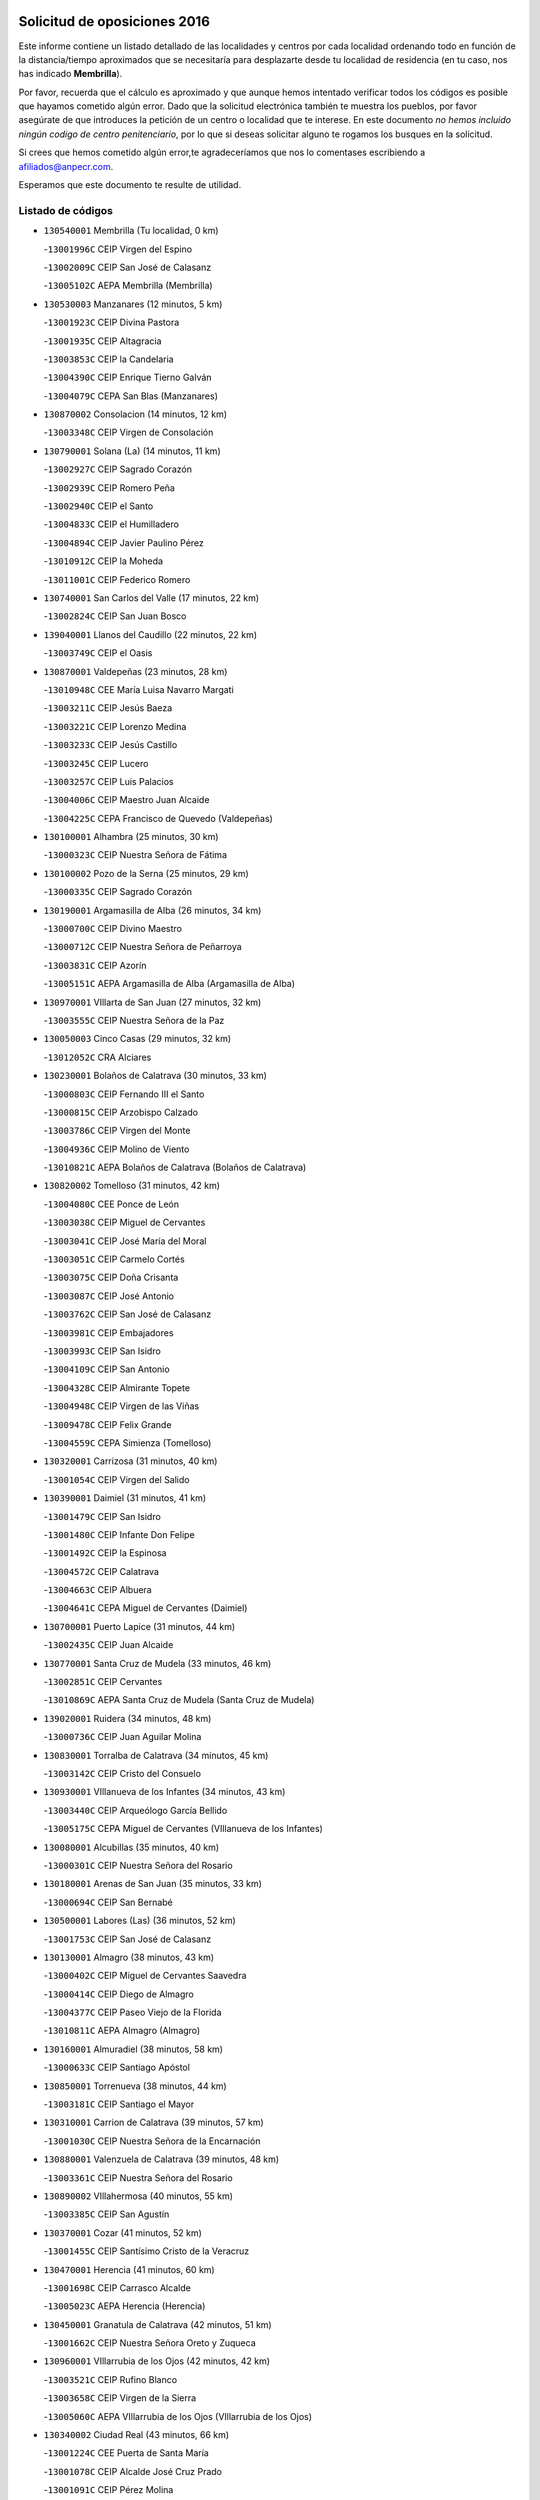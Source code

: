 

.. image:: logo.png
   :align: center

Solicitud de oposiciones 2016
======================================================

  
  
Este informe contiene un listado detallado de las localidades y centros por cada
localidad ordenando todo en función de la distancia/tiempo aproximados que se
necesitaría para desplazarte desde tu localidad de residencia (en tu caso,
nos has indicado **Membrilla**).

Por favor, recuerda que el cálculo es aproximado y que aunque hemos
intentado verificar todos los códigos es posible que hayamos cometido algún
error. Dado que la solicitud electrónica también te muestra los pueblos, por
favor asegúrate de que introduces la petición de un centro o localidad que
te interese. En este documento
*no hemos incluido ningún codigo de centro penitenciario*, por lo que si deseas
solicitar alguno te rogamos los busques en la solicitud.

Si crees que hemos cometido algún error,te agradeceríamos que nos lo comentases
escribiendo a afiliados@anpecr.com.

Esperamos que este documento te resulte de utilidad.



Listado de códigos
-------------------


- ``130540001`` Membrilla  (Tu localidad, 0 km)

  -``13001996C`` CEIP Virgen del Espino
    

  -``13002009C`` CEIP San José de Calasanz
    

  -``13005102C`` AEPA Membrilla (Membrilla)
    

- ``130530003`` Manzanares  (12 minutos, 5 km)

  -``13001923C`` CEIP Divina Pastora
    

  -``13001935C`` CEIP Altagracia
    

  -``13003853C`` CEIP la Candelaria
    

  -``13004390C`` CEIP Enrique Tierno Galván
    

  -``13004079C`` CEPA San Blas (Manzanares)
    

- ``130870002`` Consolacion  (14 minutos, 12 km)

  -``13003348C`` CEIP Virgen de Consolación
    

- ``130790001`` Solana (La)  (14 minutos, 11 km)

  -``13002927C`` CEIP Sagrado Corazón
    

  -``13002939C`` CEIP Romero Peña
    

  -``13002940C`` CEIP el Santo
    

  -``13004833C`` CEIP el Humilladero
    

  -``13004894C`` CEIP Javier Paulino Pérez
    

  -``13010912C`` CEIP la Moheda
    

  -``13011001C`` CEIP Federico Romero
    

- ``130740001`` San Carlos del Valle  (17 minutos, 22 km)

  -``13002824C`` CEIP San Juan Bosco
    

- ``139040001`` Llanos del Caudillo  (22 minutos, 22 km)

  -``13003749C`` CEIP el Oasis
    

- ``130870001`` Valdepeñas  (23 minutos, 28 km)

  -``13010948C`` CEE María Luisa Navarro Margati
    

  -``13003211C`` CEIP Jesús Baeza
    

  -``13003221C`` CEIP Lorenzo Medina
    

  -``13003233C`` CEIP Jesús Castillo
    

  -``13003245C`` CEIP Lucero
    

  -``13003257C`` CEIP Luis Palacios
    

  -``13004006C`` CEIP Maestro Juan Alcaide
    

  -``13004225C`` CEPA Francisco de Quevedo (Valdepeñas)
    

- ``130100001`` Alhambra  (25 minutos, 30 km)

  -``13000323C`` CEIP Nuestra Señora de Fátima
    

- ``130100002`` Pozo de la Serna  (25 minutos, 29 km)

  -``13000335C`` CEIP Sagrado Corazón
    

- ``130190001`` Argamasilla de Alba  (26 minutos, 34 km)

  -``13000700C`` CEIP Divino Maestro
    

  -``13000712C`` CEIP Nuestra Señora de Peñarroya
    

  -``13003831C`` CEIP Azorín
    

  -``13005151C`` AEPA Argamasilla de Alba (Argamasilla de Alba)
    

- ``130970001`` VIllarta de San Juan  (27 minutos, 32 km)

  -``13003555C`` CEIP Nuestra Señora de la Paz
    

- ``130050003`` Cinco Casas  (29 minutos, 32 km)

  -``13012052C`` CRA Alciares
    

- ``130230001`` Bolaños de Calatrava  (30 minutos, 33 km)

  -``13000803C`` CEIP Fernando III el Santo
    

  -``13000815C`` CEIP Arzobispo Calzado
    

  -``13003786C`` CEIP Virgen del Monte
    

  -``13004936C`` CEIP Molino de Viento
    

  -``13010821C`` AEPA Bolaños de Calatrava (Bolaños de Calatrava)
    

- ``130820002`` Tomelloso  (31 minutos, 42 km)

  -``13004080C`` CEE Ponce de León
    

  -``13003038C`` CEIP Miguel de Cervantes
    

  -``13003041C`` CEIP José María del Moral
    

  -``13003051C`` CEIP Carmelo Cortés
    

  -``13003075C`` CEIP Doña Crisanta
    

  -``13003087C`` CEIP José Antonio
    

  -``13003762C`` CEIP San José de Calasanz
    

  -``13003981C`` CEIP Embajadores
    

  -``13003993C`` CEIP San Isidro
    

  -``13004109C`` CEIP San Antonio
    

  -``13004328C`` CEIP Almirante Topete
    

  -``13004948C`` CEIP Virgen de las Viñas
    

  -``13009478C`` CEIP Felix Grande
    

  -``13004559C`` CEPA Simienza (Tomelloso)
    

- ``130320001`` Carrizosa  (31 minutos, 40 km)

  -``13001054C`` CEIP Virgen del Salido
    

- ``130390001`` Daimiel  (31 minutos, 41 km)

  -``13001479C`` CEIP San Isidro
    

  -``13001480C`` CEIP Infante Don Felipe
    

  -``13001492C`` CEIP la Espinosa
    

  -``13004572C`` CEIP Calatrava
    

  -``13004663C`` CEIP Albuera
    

  -``13004641C`` CEPA Miguel de Cervantes (Daimiel)
    

- ``130700001`` Puerto Lapice  (31 minutos, 44 km)

  -``13002435C`` CEIP Juan Alcaide
    

- ``130770001`` Santa Cruz de Mudela  (33 minutos, 46 km)

  -``13002851C`` CEIP Cervantes
    

  -``13010869C`` AEPA Santa Cruz de Mudela (Santa Cruz de Mudela)
    

- ``139020001`` Ruidera  (34 minutos, 48 km)

  -``13000736C`` CEIP Juan Aguilar Molina
    

- ``130830001`` Torralba de Calatrava  (34 minutos, 45 km)

  -``13003142C`` CEIP Cristo del Consuelo
    

- ``130930001`` VIllanueva de los Infantes  (34 minutos, 43 km)

  -``13003440C`` CEIP Arqueólogo García Bellido
    

  -``13005175C`` CEPA Miguel de Cervantes (VIllanueva de los Infantes)
    

- ``130080001`` Alcubillas  (35 minutos, 40 km)

  -``13000301C`` CEIP Nuestra Señora del Rosario
    

- ``130180001`` Arenas de San Juan  (35 minutos, 33 km)

  -``13000694C`` CEIP San Bernabé
    

- ``130500001`` Labores (Las)  (36 minutos, 52 km)

  -``13001753C`` CEIP San José de Calasanz
    

- ``130130001`` Almagro  (38 minutos, 43 km)

  -``13000402C`` CEIP Miguel de Cervantes Saavedra
    

  -``13000414C`` CEIP Diego de Almagro
    

  -``13004377C`` CEIP Paseo Viejo de la Florida
    

  -``13010811C`` AEPA Almagro (Almagro)
    

- ``130160001`` Almuradiel  (38 minutos, 58 km)

  -``13000633C`` CEIP Santiago Apóstol
    

- ``130850001`` Torrenueva  (38 minutos, 44 km)

  -``13003181C`` CEIP Santiago el Mayor
    

- ``130310001`` Carrion de Calatrava  (39 minutos, 57 km)

  -``13001030C`` CEIP Nuestra Señora de la Encarnación
    

- ``130880001`` Valenzuela de Calatrava  (39 minutos, 48 km)

  -``13003361C`` CEIP Nuestra Señora del Rosario
    

- ``130890002`` VIllahermosa  (40 minutos, 55 km)

  -``13003385C`` CEIP San Agustín
    

- ``130370001`` Cozar  (41 minutos, 52 km)

  -``13001455C`` CEIP Santísimo Cristo de la Veracruz
    

- ``130470001`` Herencia  (41 minutos, 60 km)

  -``13001698C`` CEIP Carrasco Alcalde
    

  -``13005023C`` AEPA Herencia (Herencia)
    

- ``130450001`` Granatula de Calatrava  (42 minutos, 51 km)

  -``13001662C`` CEIP Nuestra Señora Oreto y Zuqueca
    

- ``130960001`` VIllarrubia de los Ojos  (42 minutos, 42 km)

  -``13003521C`` CEIP Rufino Blanco
    

  -``13003658C`` CEIP Virgen de la Sierra
    

  -``13005060C`` AEPA VIllarrubia de los Ojos (VIllarrubia de los Ojos)
    

- ``130340002`` Ciudad Real  (43 minutos, 66 km)

  -``13001224C`` CEE Puerta de Santa María
    

  -``13001078C`` CEIP Alcalde José Cruz Prado
    

  -``13001091C`` CEIP Pérez Molina
    

  -``13001108C`` CEIP Ciudad Jardín
    

  -``13001111C`` CEIP Ángel Andrade
    

  -``13001121C`` CEIP Dulcinea del Toboso
    

  -``13001157C`` CEIP José María de la Fuente
    

  -``13001169C`` CEIP Jorge Manrique
    

  -``13001170C`` CEIP Pío XII
    

  -``13001391C`` CEIP Carlos Eraña
    

  -``13003889C`` CEIP Miguel de Cervantes
    

  -``13003890C`` CEIP Juan Alcaide
    

  -``13004389C`` CEIP Carlos Vázquez
    

  -``13004444C`` CEIP Ferroviario
    

  -``13004651C`` CEIP Cristóbal Colón
    

  -``13004754C`` CEIP Santo Tomás de Villanueva Nº 16
    

  -``13004857C`` CEIP María de Pacheco
    

  -``13004882C`` CEIP Alcalde José Maestro
    

  -``13009466C`` CEIP Don Quijote
    

  -``13004067C`` CEPA Antonio Gala (Ciudad Real)
    

  -``9999C`` En paro maestros
    

- ``130520003`` Malagon  (43 minutos, 63 km)

  -``13001790C`` CEIP Cañada Real
    

  -``13001819C`` CEIP Santa Teresa
    

  -``13005035C`` AEPA Malagon (Malagon)
    

- ``130570001`` Montiel  (43 minutos, 56 km)

  -``13002095C`` CEIP Gutiérrez de la Vega
    

- ``450870001`` Madridejos  (44 minutos, 67 km)

  -``45012062C`` CEE Mingoliva
    

  -``45001313C`` CEIP Garcilaso de la Vega
    

  -``45005185C`` CEIP Santa Ana
    

  -``45010478C`` AEPA Madridejos (Madridejos)
    

- ``130050002`` Alcazar de San Juan  (44 minutos, 52 km)

  -``13000104C`` CEIP el Santo
    

  -``13000116C`` CEIP Juan de Austria
    

  -``13000128C`` CEIP Jesús Ruiz de la Fuente
    

  -``13000131C`` CEIP Santa Clara
    

  -``13003828C`` CEIP Alces
    

  -``13004092C`` CEIP Pablo Ruiz Picasso
    

  -``13004870C`` CEIP Gloria Fuertes
    

  -``13010900C`` CEIP Jardín de Arena
    

  -``13004055C`` CEPA Enrique Tierno Galván (Alcazar de San Juan)
    

- ``130560001`` Miguelturra  (44 minutos, 62 km)

  -``13002061C`` CEIP el Pradillo
    

  -``13002071C`` CEIP Santísimo Cristo de la Misericordia
    

  -``13004973C`` CEIP Benito Pérez Galdós
    

  -``13009521C`` CEIP Clara Campoamor
    

  -``13005047C`` AEPA Miguelturra (Miguelturra)
    

- ``130640001`` Poblete  (44 minutos, 67 km)

  -``13002290C`` CEIP la Alameda
    

- ``130660001`` Pozuelo de Calatrava  (44 minutos, 56 km)

  -``13002368C`` CEIP José María de la Fuente
    

  -``13005059C`` AEPA Pozuelo de Calatrava (Pozuelo de Calatrava)
    

- ``130980008`` VIso del Marques  (44 minutos, 64 km)

  -``13003634C`` CEIP Nuestra Señora del Valle
    

- ``451870001`` VIllafranca de los Caballeros  (44 minutos, 61 km)

  -``45004296C`` CEIP Miguel de Cervantes
    

- ``450340001`` Camuñas  (45 minutos, 70 km)

  -``45000485C`` CEIP Cardenal Cisneros
    

- ``020570002`` Ossa de Montiel  (46 minutos, 63 km)

  -``02002462C`` CEIP Enriqueta Sánchez
    

  -``02008853C`` AEPA Ossa de Montiel (Ossa de Montiel)
    

- ``450530001`` Consuegra  (46 minutos, 70 km)

  -``45000710C`` CEIP Santísimo Cristo de la Vera Cruz
    

  -``45000722C`` CEIP Miguel de Cervantes
    

  -``45004880C`` CEPA Castillo de Consuegra (Consuegra)
    

- ``130840001`` Torre de Juan Abad  (47 minutos, 60 km)

  -``13003178C`` CEIP Francisco de Quevedo
    

- ``130580001`` Moral de Calatrava  (48 minutos, 66 km)

  -``13002113C`` CEIP Agustín Sanz
    

  -``13004869C`` CEIP Manuel Clemente
    

  -``13010985C`` AEPA Moral de Calatrava (Moral de Calatrava)
    

- ``130780001`` Socuellamos  (48 minutos, 75 km)

  -``13002873C`` CEIP Gerardo Martínez
    

  -``13002885C`` CEIP el Coso
    

  -``13004316C`` CEIP Carmen Arias
    

  -``13005163C`` AEPA Socuellamos (Socuellamos)
    

- ``130270001`` Calzada de Calatrava  (49 minutos, 70 km)

  -``13000888C`` CEIP Santa Teresa de Jesús
    

  -``13000891C`` CEIP Ignacio de Loyola
    

  -``13005141C`` AEPA Calzada de Calatrava (Calzada de Calatrava)
    

- ``130090001`` Aldea del Rey  (50 minutos, 64 km)

  -``13000311C`` CEIP Maestro Navas
    

- ``130330001`` Castellar de Santiago  (50 minutos, 60 km)

  -``13001066C`` CEIP San Juan de Ávila
    

- ``130610001`` Pedro Muñoz  (50 minutos, 78 km)

  -``13002162C`` CEIP María Luisa Cañas
    

  -``13002174C`` CEIP Nuestra Señora de los Ángeles
    

  -``13004331C`` CEIP Maestro Juan de Ávila
    

  -``13011011C`` CEIP Hospitalillo
    

  -``13010808C`` AEPA Pedro Muñoz (Pedro Muñoz)
    

- ``130280002`` Campo de Criptana  (51 minutos, 61 km)

  -``13000943C`` CEIP Virgen de la Paz
    

  -``13000955C`` CEIP Virgen de Criptana
    

  -``13000967C`` CEIP Sagrado Corazón
    

  -``13003968C`` CEIP Domingo Miras
    

  -``13005011C`` AEPA Campo de Criptana (Campo de Criptana)
    

- ``130340004`` Valverde  (51 minutos, 73 km)

  -``13001421C`` CEIP Alarcos
    

- ``130440003`` Fuente el Fresno  (52 minutos, 55 km)

  -``13001650C`` CEIP Miguel Delibes
    

- ``130690001`` Puebla del Principe  (52 minutos, 63 km)

  -``13002423C`` CEIP Miguel González Calero
    

- ``130350001`` Corral de Calatrava  (53 minutos, 85 km)

  -``13001431C`` CEIP Nuestra Señora de la Paz
    

- ``130900001`` VIllamanrique  (53 minutos, 67 km)

  -``13003397C`` CEIP Nuestra Señora de Gracia
    

- ``020810003`` VIllarrobledo  (54 minutos, 86 km)

  -``02003065C`` CEIP Don Francisco Giner de los Ríos
    

  -``02003077C`` CEIP Graciano Atienza
    

  -``02003089C`` CEIP Jiménez de Córdoba
    

  -``02003090C`` CEIP Virrey Morcillo
    

  -``02003132C`` CEIP Virgen de la Caridad
    

  -``02004291C`` CEIP Diego Requena
    

  -``02008968C`` CEIP Barranco Cafetero
    

  -``02003880C`` CEPA Alonso Quijano (VIllarrobledo)
    

- ``130040001`` Albaladejo  (54 minutos, 68 km)

  -``13012192C`` CRA Albaladejo
    

- ``130340001`` Casas (Las)  (54 minutos, 74 km)

  -``13003774C`` CEIP Nuestra Señora del Rosario
    

- ``451660001`` Tembleque  (54 minutos, 86 km)

  -``45003361C`` CEIP Antonia González
    

- ``451770001`` Urda  (54 minutos, 80 km)

  -``45004132C`` CEIP Santo Cristo
    

- ``130810001`` Terrinches  (55 minutos, 69 km)

  -``13003014C`` CEIP Miguel de Cervantes
    

- ``130920001`` VIllanueva de la Fuente  (55 minutos, 73 km)

  -``13003415C`` CEIP Inmaculada Concepción
    

- ``161240001`` Mesas (Las)  (55 minutos, 84 km)

  -``16001533C`` CEIP Hermanos Amorós Fernández
    

  -``16004303C`` AEPA Mesas (Las) (Mesas (Las))
    

- ``451750001`` Turleque  (56 minutos, 81 km)

  -``45004119C`` CEIP Fernán González
    

- ``130070001`` Alcolea de Calatrava  (57 minutos, 86 km)

  -``13000293C`` CEIP Tomasa Gallardo
    

  -``13005072C`` AEPA Alcolea de Calatrava (Alcolea de Calatrava)
    

- ``451490001`` Romeral (El)  (57 minutos, 92 km)

  -``45002627C`` CEIP Silvano Cirujano
    

- ``451850001`` VIllacañas  (57 minutos, 84 km)

  -``45004259C`` CEIP Santa Bárbara
    

  -``45010338C`` AEPA VIllacañas (VIllacañas)
    

- ``130220001`` Ballesteros de Calatrava  (58 minutos, 90 km)

  -``13000797C`` CEIP José María del Moral
    

- ``451410001`` Quero  (58 minutos, 67 km)

  -``45002421C`` CEIP Santiago Cabañas
    

- ``130200001`` Argamasilla de Calatrava  (59 minutos, 98 km)

  -``13000748C`` CEIP Rodríguez Marín
    

  -``13000773C`` CEIP Virgen del Socorro
    

  -``13005138C`` AEPA Argamasilla de Calatrava (Argamasilla de Calatrava)
    

- ``130620001`` Picon  (59 minutos, 76 km)

  -``13002204C`` CEIP José María del Moral
    

- ``130910001`` VIllamayor de Calatrava  (59 minutos, 90 km)

  -``13003403C`` CEIP Inocente Martín
    

- ``450900001`` Manzaneque  (1h, 100 km)

  -``45001398C`` CEIP Álvarez de Toledo
    

- ``020530001`` Munera  (1h 1min, 94 km)

  -``02002334C`` CEIP Cervantes
    

  -``02004914C`` AEPA Munera (Munera)
    

- ``161710001`` Provencio (El)  (1h 1min, 104 km)

  -``16001995C`` CEIP Infanta Cristina
    

  -``16009416C`` AEPA Provencio (El) (Provencio (El))
    

- ``450710001`` Guardia (La)  (1h 1min, 101 km)

  -``45001052C`` CEIP Valentín Escobar
    

- ``451060001`` Mora  (1h 1min, 98 km)

  -``45001623C`` CEIP José Ramón Villa
    

  -``45001672C`` CEIP Fernando Martín
    

  -``45010466C`` AEPA Mora (Mora)
    

- ``451860001`` VIlla de Don Fadrique (La)  (1h 1min, 94 km)

  -``45004284C`` CEIP Ramón y Cajal
    

- ``130630002`` Piedrabuena  (1h 2min, 88 km)

  -``13002228C`` CEIP Miguel de Cervantes
    

  -``13003971C`` CEIP Luis Vives
    

  -``13009582C`` CEPA Montes Norte (Piedrabuena)
    

- ``130670001`` Pozuelos de Calatrava (Los)  (1h 2min, 90 km)

  -``13002371C`` CEIP Santa Quiteria
    

- ``161330001`` Mota del Cuervo  (1h 2min, 92 km)

  -``16001624C`` CEIP Virgen de Manjavacas
    

  -``16009945C`` CEIP Santa Rita
    

  -``16004327C`` AEPA Mota del Cuervo (Mota del Cuervo)
    

- ``161900002`` San Clemente  (1h 2min, 107 km)

  -``16002151C`` CEIP Rafael López de Haro
    

  -``16004340C`` CEPA Campos del Záncara (San Clemente)
    

- ``451010001`` Miguel Esteban  (1h 2min, 73 km)

  -``45001532C`` CEIP Cervantes
    

- ``451670001`` Toboso (El)  (1h 2min, 93 km)

  -``45003371C`` CEIP Miguel de Cervantes
    

- ``451900001`` VIllaminaya  (1h 3min, 104 km)

  -``45004338C`` CEIP Santo Domingo de Silos
    

- ``130710004`` Puertollano  (1h 4min, 104 km)

  -``13002459C`` CEIP Vicente Aleixandre
    

  -``13002472C`` CEIP Cervantes
    

  -``13002484C`` CEIP Calderón de la Barca
    

  -``13002502C`` CEIP Menéndez Pelayo
    

  -``13002538C`` CEIP Miguel de Unamuno
    

  -``13002541C`` CEIP Giner de los Ríos
    

  -``13002551C`` CEIP Gonzalo de Berceo
    

  -``13002563C`` CEIP Ramón y Cajal
    

  -``13002587C`` CEIP Doctor Limón
    

  -``13002599C`` CEIP Severo Ochoa
    

  -``13003646C`` CEIP Juan Ramón Jiménez
    

  -``13004274C`` CEIP David Jiménez Avendaño
    

  -``13004286C`` CEIP Ángel Andrade
    

  -``13004407C`` CEIP Enrique Tierno Galván
    

  -``13004213C`` CEPA Antonio Machado (Puertollano)
    

- ``020480001`` Minaya  (1h 4min, 111 km)

  -``02002255C`` CEIP Diego Ciller Montoya
    

- ``161530001`` Pedernoso (El)  (1h 4min, 95 km)

  -``16001821C`` CEIP Juan Gualberto Avilés
    

- ``451240002`` Orgaz  (1h 4min, 103 km)

  -``45002093C`` CEIP Conde de Orgaz
    

- ``452000005`` Yebenes (Los)  (1h 4min, 94 km)

  -``45004478C`` CEIP San José de Calasanz
    

  -``45012050C`` AEPA Yebenes (Los) (Yebenes (Los))
    

- ``130250001`` Cabezarados  (1h 5min, 104 km)

  -``13000864C`` CEIP Nuestra Señora de Finibusterre
    

- ``161540001`` Pedroñeras (Las)  (1h 5min, 95 km)

  -``16001831C`` CEIP Adolfo Martínez Chicano
    

  -``16004297C`` AEPA Pedroñeras (Las) (Pedroñeras (Las))
    

- ``450840001`` Lillo  (1h 5min, 101 km)

  -``45001222C`` CEIP Marcelino Murillo
    

- ``450940001`` Mascaraque  (1h 5min, 108 km)

  -``45001441C`` CEIP Juan de Padilla
    

- ``450590001`` Dosbarrios  (1h 6min, 112 km)

  -``45000862C`` CEIP San Isidro Labrador
    

- ``130150001`` Almodovar del Campo  (1h 7min, 108 km)

  -``13000505C`` CEIP Maestro Juan de Ávila
    

  -``13000517C`` CEIP Virgen del Carmen
    

  -``13005126C`` AEPA Almodovar del Campo (Almodovar del Campo)
    

- ``450120001`` Almonacid de Toledo  (1h 7min, 113 km)

  -``45000187C`` CEIP Virgen de la Oliva
    

- ``130650002`` Porzuna  (1h 8min, 89 km)

  -``13002320C`` CEIP Nuestra Señora del Rosario
    

  -``13005084C`` AEPA Porzuna (Porzuna)
    

- ``451070001`` Nambroca  (1h 8min, 115 km)

  -``45001726C`` CEIP la Fuente
    

- ``130010001`` Abenojar  (1h 9min, 111 km)

  -``13000013C`` CEIP Nuestra Señora de la Encarnación
    

- ``450920001`` Marjaliza  (1h 9min, 103 km)

  -``45006037C`` CEIP San Juan
    

- ``451350001`` Puebla de Almoradiel (La)  (1h 9min, 103 km)

  -``45002287C`` CEIP Ramón y Cajal
    

  -``45012153C`` AEPA Puebla de Almoradiel (La) (Puebla de Almoradiel (La))
    

- ``451930001`` VIllanueva de Bogas  (1h 9min, 106 km)

  -``45004375C`` CEIP Santa Ana
    

- ``160610001`` Casas de Fernando Alonso  (1h 10min, 120 km)

  -``16004170C`` CRA Tomás y Valiente
    

- ``161980001`` Sisante  (1h 10min, 124 km)

  -``16002264C`` CEIP Fernández Turégano
    

- ``020190001`` Bonillo (El)  (1h 11min, 88 km)

  -``02001381C`` CEIP Antón Díaz
    

  -``02004896C`` AEPA Bonillo (El) (Bonillo (El))
    

- ``020430001`` Lezuza  (1h 11min, 111 km)

  -``02007851C`` CRA Camino de Aníbal
    

  -``02008956C`` AEPA Lezuza (Lezuza)
    

- ``130510003`` Luciana  (1h 11min, 105 km)

  -``13001765C`` CEIP Isabel la Católica
    

- ``450780001`` Huerta de Valdecarabanos  (1h 11min, 117 km)

  -``45001121C`` CEIP Virgen del Rosario de Pastores
    

- ``451210001`` Ocaña  (1h 11min, 117 km)

  -``45002020C`` CEIP San José de Calasanz
    

  -``45012177C`` CEIP Pastor Poeta
    

  -``45005631C`` CEPA Gutierre de Cárdenas (Ocaña)
    

- ``451420001`` Quintanar de la Orden  (1h 11min, 81 km)

  -``45002457C`` CEIP Cristóbal Colón
    

  -``45012001C`` CEIP Antonio Machado
    

  -``45005288C`` CEPA Luis VIves (Quintanar de la Orden)
    

- ``451630002`` Sonseca  (1h 11min, 115 km)

  -``45002883C`` CEIP San Juan Evangelista
    

  -``45012074C`` CEIP Peñamiel
    

  -``45005926C`` CEPA Cum Laude (Sonseca)
    

- ``130750001`` San Lorenzo de Calatrava  (1h 12min, 94 km)

  -``13010781C`` CRA Sierra Morena
    

- ``160330001`` Belmonte  (1h 12min, 105 km)

  -``16000280C`` CEIP Fray Luis de León
    

- ``450230001`` Burguillos de Toledo  (1h 12min, 125 km)

  -``45000357C`` CEIP Victorio Macho
    

- ``020080001`` Alcaraz  (1h 13min, 96 km)

  -``02001111C`` CEIP Nuestra Señora de Cortes
    

  -``02004902C`` AEPA Alcaraz (Alcaraz)
    

- ``020680003`` Robledo  (1h 13min, 99 km)

  -``02004574C`` CRA Sierra de Alcaraz
    

- ``020800001`` VIllapalacios  (1h 13min, 98 km)

  -``02004677C`` CRA los Olivos
    

- ``451150001`` Noblejas  (1h 13min, 119 km)

  -``45001908C`` CEIP Santísimo Cristo de las Injurias
    

  -``45012037C`` AEPA Noblejas (Noblejas)
    

- ``020690001`` Roda (La)  (1h 14min, 132 km)

  -``02002711C`` CEIP José Antonio
    

  -``02002723C`` CEIP Juan Ramón Ramírez
    

  -``02002796C`` CEIP Tomás Navarro Tomás
    

  -``02004124C`` CEIP Miguel Hernández
    

  -``02004793C`` AEPA Roda (La) (Roda (La))
    

- ``130400001`` Fernan Caballero  (1h 14min, 93 km)

  -``13001601C`` CEIP Manuel Sastre Velasco
    

- ``160070001`` Alberca de Zancara (La)  (1h 14min, 125 km)

  -``16004111C`` CRA Jorge Manrique
    

- ``450010001`` Ajofrin  (1h 14min, 121 km)

  -``45000011C`` CEIP Jacinto Guerrero
    

- ``450520001`` Cobisa  (1h 14min, 128 km)

  -``45000692C`` CEIP Cardenal Tavera
    

  -``45011793C`` CEIP Gloria Fuertes
    

- ``450540001`` Corral de Almaguer  (1h 14min, 114 km)

  -``45000783C`` CEIP Nuestra Señora de la Muela
    

- ``451910001`` VIllamuelas  (1h 14min, 117 km)

  -``45004341C`` CEIP Santa María Magdalena
    

- ``452020001`` Yepes  (1h 14min, 118 km)

  -``45004557C`` CEIP Rafael García Valiño
    

- ``020150001`` Barrax  (1h 15min, 120 km)

  -``02001275C`` CEIP Benjamín Palencia
    

  -``02004811C`` AEPA Barrax (Barrax)
    

- ``161000001`` Hinojosos (Los)  (1h 15min, 105 km)

  -``16009362C`` CRA Airén
    

- ``451980001`` VIllatobas  (1h 15min, 125 km)

  -``45004454C`` CEIP Sagrado Corazón de Jesús
    

- ``451950001`` VIllarrubia de Santiago  (1h 16min, 127 km)

  -``45004399C`` CEIP Nuestra Señora del Castellar
    

- ``451680001`` Toledo  (1h 17min, 129 km)

  -``45005574C`` CEE Ciudad de Toledo
    

  -``45003383C`` CEIP la Candelaria
    

  -``45003401C`` CEIP Ángel del Alcázar
    

  -``45003644C`` CEIP Fábrica de Armas
    

  -``45003668C`` CEIP Santa Teresa
    

  -``45003929C`` CEIP Jaime de Foxa
    

  -``45003942C`` CEIP Alfonso Vi
    

  -``45004806C`` CEIP Garcilaso de la Vega
    

  -``45004818C`` CEIP Gómez Manrique
    

  -``45004843C`` CEIP Ciudad de Nara
    

  -``45004892C`` CEIP San Lucas y María
    

  -``45004971C`` CEIP Juan de Padilla
    

  -``45005203C`` CEIP Escultor Alberto Sánchez
    

  -``45005239C`` CEIP Gregorio Marañón
    

  -``45005318C`` CEIP Ciudad de Aquisgrán
    

  -``45010296C`` CEIP Europa
    

  -``45010302C`` CEIP Valparaíso
    

  -``45004946C`` CEPA Gustavo Adolfo Bécquer (Toledo)
    

  -``45005641C`` CEPA Polígono (Toledo)
    

- ``130480001`` Hinojosas de Calatrava  (1h 17min, 117 km)

  -``13004912C`` CRA Valle de Alcudia
    

- ``162430002`` VIllaescusa de Haro  (1h 17min, 110 km)

  -``16004145C`` CRA Alonso Quijano
    

- ``451710001`` Torre de Esteban Hambran (La)  (1h 17min, 129 km)

  -``45004016C`` CEIP Juan Aguado
    

- ``451920001`` VIllanueva de Alcardete  (1h 17min, 92 km)

  -``45004363C`` CEIP Nuestra Señora de la Piedad
    

- ``451970001`` VIllasequilla  (1h 17min, 122 km)

  -``45004442C`` CEIP San Isidro Labrador
    

- ``450160001`` Arges  (1h 18min, 132 km)

  -``45000278C`` CEIP Tirso de Molina
    

  -``45011781C`` CEIP Miguel de Cervantes
    

- ``450960002`` Mazarambroz  (1h 18min, 123 km)

  -``45001477C`` CEIP Nuestra Señora del Sagrario
    

- ``451230001`` Ontigola  (1h 18min, 128 km)

  -``45002056C`` CEIP Virgen del Rosario
    

- ``130240001`` Brazatortas  (1h 19min, 121 km)

  -``13000839C`` CEIP Cervantes
    

- ``161020001`` Honrubia  (1h 19min, 140 km)

  -``16004561C`` CRA los Girasoles
    

- ``130360002`` Cortijos de Arriba  (1h 20min, 97 km)

  -``13001443C`` CEIP Nuestra Señora de las Mercedes
    

- ``450500001`` Ciruelos  (1h 20min, 137 km)

  -``45000679C`` CEIP Santísimo Cristo de la Misericordia
    

- ``451220001`` Olias del Rey  (1h 20min, 136 km)

  -``45002044C`` CEIP Pedro Melendo García
    

- ``450190003`` Perdices (Las)  (1h 20min, 133 km)

  -``45011771C`` CEIP Pintor Tomás Camarero
    

- ``020780001`` VIllalgordo del Júcar  (1h 21min, 144 km)

  -``02003016C`` CEIP San Roque
    

- ``139010001`` Robledo (El)  (1h 21min, 103 km)

  -``13010778C`` CRA Valle del Bullaque
    

  -``13005096C`` AEPA Robledo (El) (Robledo (El))
    

- ``450830001`` Layos  (1h 21min, 135 km)

  -``45001210C`` CEIP María Magdalena
    

- ``130650005`` Torno (El)  (1h 22min, 104 km)

  -``13002356C`` CEIP Nuestra Señora de Guadalupe
    

- ``160600002`` Casas de Benitez  (1h 22min, 137 km)

  -``16004601C`` CRA Molinos del Júcar
    

- ``450700001`` Guadamur  (1h 22min, 139 km)

  -``45001040C`` CEIP Nuestra Señora de la Natividad
    

- ``450270001`` Cabezamesada  (1h 23min, 123 km)

  -``45000394C`` CEIP Alonso de Cárdenas
    

- ``451330001`` Polan  (1h 23min, 137 km)

  -``45002241C`` CEIP José María Corcuera
    

  -``45012141C`` AEPA Polan (Polan)
    

- ``020350001`` Gineta (La)  (1h 24min, 151 km)

  -``02001743C`` CEIP Mariano Munera
    

- ``020710004`` San Pedro  (1h 24min, 131 km)

  -``02002838C`` CEIP Margarita Sotos
    

- ``162490001`` VIllamayor de Santiago  (1h 24min, 104 km)

  -``16002781C`` CEIP Gúzquez
    

  -``16004364C`` AEPA VIllamayor de Santiago (VIllamayor de Santiago)
    

- ``451020002`` Mocejon  (1h 24min, 139 km)

  -``45001544C`` CEIP Miguel de Cervantes
    

  -``45012049C`` AEPA Mocejon (Mocejon)
    

- ``130730001`` Saceruela  (1h 25min, 131 km)

  -``13002800C`` CEIP Virgen de las Cruces
    

- ``451560001`` Santa Cruz de la Zarza  (1h 25min, 144 km)

  -``45002721C`` CEIP Eduardo Palomo Rodríguez
    

- ``451610004`` Seseña Nuevo  (1h 25min, 144 km)

  -``45002810C`` CEIP Fernando de Rojas
    

  -``45010363C`` CEIP Gloria Fuertes
    

  -``45011951C`` CEIP el Quiñón
    

  -``45010399C`` CEPA Seseña Nuevo (Seseña Nuevo)
    

- ``451960002`` VIllaseca de la Sagra  (1h 25min, 143 km)

  -``45004429C`` CEIP Virgen de las Angustias
    

- ``452040001`` Yunclillos  (1h 25min, 146 km)

  -``45004594C`` CEIP Nuestra Señora de la Salud
    

- ``450190001`` Bargas  (1h 26min, 140 km)

  -``45000308C`` CEIP Santísimo Cristo de la Sala
    

- ``162510004`` VIllanueva de la Jara  (1h 27min, 147 km)

  -``16002823C`` CEIP Hermenegildo Moreno
    

- ``450250001`` Cabañas de la Sagra  (1h 27min, 148 km)

  -``45000370C`` CEIP San Isidro Labrador
    

- ``451400001`` Pulgar  (1h 27min, 132 km)

  -``45002411C`` CEIP Nuestra Señora de la Blanca
    

- ``020650002`` Pozuelo  (1h 28min, 139 km)

  -``02004550C`` CRA los Llanos
    

- ``160660001`` Casasimarro  (1h 28min, 147 km)

  -``16000693C`` CEIP Luis de Mateo
    

  -``16004273C`` AEPA Casasimarro (Casasimarro)
    

- ``450880001`` Magan  (1h 28min, 146 km)

  -``45001349C`` CEIP Santa Marina
    

- ``451610003`` Seseña  (1h 28min, 146 km)

  -``45002809C`` CEIP Gabriel Uriarte
    

  -``45010442C`` CEIP Sisius
    

  -``45011823C`` CEIP Juan Carlos I
    

- ``452030001`` Yuncler  (1h 28min, 150 km)

  -``45004582C`` CEIP Remigio Laín
    

- ``020120001`` Balazote  (1h 29min, 132 km)

  -``02001241C`` CEIP Nuestra Señora del Rosario
    

  -``02004768C`` AEPA Balazote (Balazote)
    

- ``161340001`` Motilla del Palancar  (1h 29min, 161 km)

  -``16001651C`` CEIP San Gil Abad
    

  -``16004251C`` CEPA Cervantes (Motilla del Palancar)
    

- ``450030001`` Albarreal de Tajo  (1h 29min, 152 km)

  -``45000035C`` CEIP Benjamín Escalonilla
    

- ``450140001`` Añover de Tajo  (1h 29min, 148 km)

  -``45000230C`` CEIP Conde de Mayalde
    

- ``450550001`` Cuerva  (1h 29min, 139 km)

  -``45000795C`` CEIP Soledad Alonso Dorado
    

- ``451160001`` Noez  (1h 29min, 145 km)

  -``45001945C`` CEIP Santísimo Cristo de la Salud
    

- ``451470001`` Rielves  (1h 29min, 150 km)

  -``45002551C`` CEIP Maximina Felisa Gómez Aguero
    

- ``451880001`` VIllaluenga de la Sagra  (1h 29min, 150 km)

  -``45004302C`` CEIP Juan Palarea
    

- ``020730001`` Tarazona de la Mancha  (1h 30min, 157 km)

  -``02002887C`` CEIP Eduardo Sanchiz
    

  -``02004801C`` AEPA Tarazona de la Mancha (Tarazona de la Mancha)
    

- ``451450001`` Recas  (1h 30min, 150 km)

  -``45002536C`` CEIP Cesar Cabañas Caballero
    

- ``451890001`` VIllamiel de Toledo  (1h 30min, 146 km)

  -``45004326C`` CEIP Nuestra Señora de la Redonda
    

- ``161060001`` Horcajo de Santiago  (1h 31min, 132 km)

  -``16001314C`` CEIP José Montalvo
    

  -``16004352C`` AEPA Horcajo de Santiago (Horcajo de Santiago)
    

- ``450210001`` Borox  (1h 31min, 149 km)

  -``45000321C`` CEIP Nuestra Señora de la Salud
    

- ``450320001`` Camarenilla  (1h 31min, 152 km)

  -``45000451C`` CEIP Nuestra Señora del Rosario
    

- ``451190001`` Numancia de la Sagra  (1h 31min, 157 km)

  -``45001970C`` CEIP Santísimo Cristo de la Misericordia
    

- ``452050001`` Yuncos  (1h 31min, 155 km)

  -``45004600C`` CEIP Nuestra Señora del Consuelo
    

  -``45010511C`` CEIP Guillermo Plaza
    

  -``45012104C`` CEIP Villa de Yuncos
    

- ``450180001`` Barcience  (1h 33min, 157 km)

  -``45010405C`` CEIP Santa María la Blanca
    

- ``450770001`` Huecas  (1h 33min, 155 km)

  -``45001118C`` CEIP Gregorio Marañón
    

- ``451730001`` Torrijos  (1h 33min, 156 km)

  -``45004053C`` CEIP Villa de Torrijos
    

  -``45011835C`` CEIP Lazarillo de Tormes
    

  -``45005276C`` CEPA Teresa Enríquez (Torrijos)
    

- ``451740001`` Totanes  (1h 33min, 141 km)

  -``45004107C`` CEIP Inmaculada Concepción
    

- ``451820001`` Ventas Con Peña Aguilera (Las)  (1h 33min, 142 km)

  -``45004181C`` CEIP Nuestra Señora del Águila
    

- ``162690002`` VIllares del Saz  (1h 34min, 174 km)

  -``16004649C`` CRA el Quijote
    

- ``450510001`` Cobeja  (1h 34min, 160 km)

  -``45000680C`` CEIP San Juan Bautista
    

- ``450670001`` Galvez  (1h 34min, 155 km)

  -``45000989C`` CEIP San Juan de la Cruz
    

- ``450850001`` Lominchar  (1h 34min, 160 km)

  -``45001234C`` CEIP Ramón y Cajal
    

- ``450980001`` Menasalbas  (1h 34min, 143 km)

  -``45001490C`` CEIP Nuestra Señora de Fátima
    

- ``020670004`` Riopar  (1h 35min, 116 km)

  -``02004707C`` CRA Calar del Mundo
    

- ``130060001`` Alcoba  (1h 35min, 125 km)

  -``13000256C`` CEIP Don Rodrigo
    

- ``162030001`` Tarancon  (1h 35min, 159 km)

  -``16002321C`` CEIP Duque de Riánsares
    

  -``16004443C`` CEIP Gloria Fuertes
    

  -``16003657C`` CEPA Altomira (Tarancon)
    

- ``450150001`` Arcicollar  (1h 35min, 158 km)

  -``45000254C`` CEIP San Blas
    

- ``459010001`` Santo Domingo-Caudilla  (1h 35min, 161 km)

  -``45004144C`` CEIP Santa Ana
    

- ``450810008`` Señorio de Illescas (El)  (1h 35min, 162 km)

  -``45012190C`` CEIP el Greco
    

- ``452010001`` Yeles  (1h 35min, 163 km)

  -``45004533C`` CEIP San Antonio
    

- ``020030013`` Santa Ana  (1h 36min, 146 km)

  -``02001007C`` CEIP Pedro Simón Abril
    

- ``450020001`` Alameda de la Sagra  (1h 36min, 153 km)

  -``45000023C`` CEIP Nuestra Señora de la Asunción
    

- ``450240001`` Burujon  (1h 36min, 160 km)

  -``45000369C`` CEIP Juan XXIII
    

- ``450640001`` Esquivias  (1h 36min, 158 km)

  -``45000931C`` CEIP Miguel de Cervantes
    

  -``45011963C`` CEIP Catalina de Palacios
    

- ``451280001`` Pantoja  (1h 36min, 161 km)

  -``45002196C`` CEIP Marqueses de Manzanedo
    

- ``130210001`` Arroba de los Montes  (1h 37min, 130 km)

  -``13010754C`` CRA Río San Marcos
    

- ``160860001`` Fuente de Pedro Naharro  (1h 37min, 141 km)

  -``16004182C`` CRA Retama
    

- ``161750001`` Quintanar del Rey  (1h 37min, 162 km)

  -``16002033C`` CEIP Valdemembra
    

  -``16009957C`` CEIP Paula Soler Sanchiz
    

  -``16008655C`` AEPA Quintanar del Rey (Quintanar del Rey)
    

- ``161910001`` San Lorenzo de la Parrilla  (1h 37min, 173 km)

  -``16004455C`` CRA Gloria Fuertes
    

- ``450660001`` Fuensalida  (1h 37min, 160 km)

  -``45000977C`` CEIP Tomás Romojaro
    

  -``45011801C`` CEIP Condes de Fuensalida
    

  -``45011719C`` AEPA Fuensalida (Fuensalida)
    

- ``450690001`` Gerindote  (1h 37min, 163 km)

  -``45001039C`` CEIP San José
    

- ``451180001`` Noves  (1h 37min, 161 km)

  -``45001969C`` CEIP Nuestra Señora de la Monjia
    

- ``451270001`` Palomeque  (1h 37min, 161 km)

  -``45002184C`` CEIP San Juan Bautista
    

- ``130680001`` Puebla de Don Rodrigo  (1h 38min, 136 km)

  -``13002401C`` CEIP San Fermín
    

- ``162440002`` VIllagarcia del Llano  (1h 38min, 167 km)

  -``16002720C`` CEIP Virrey Núñez de Haro
    

- ``450310001`` Camarena  (1h 38min, 161 km)

  -``45000448C`` CEIP María del Mar
    

  -``45011975C`` CEIP Alonso Rodríguez
    

- ``450810001`` Illescas  (1h 38min, 167 km)

  -``45001167C`` CEIP Martín Chico
    

  -``45005343C`` CEIP la Constitución
    

  -``45010454C`` CEIP Ilarcuris
    

  -``45011999C`` CEIP Clara Campoamor
    

  -``45005914C`` CEPA Pedro Gumiel (Illescas)
    

- ``451360001`` Puebla de Montalban (La)  (1h 38min, 159 km)

  -``45002330C`` CEIP Fernando de Rojas
    

  -``45005941C`` AEPA Puebla de Montalban (La) (Puebla de Montalban (La))
    

- ``020600007`` Peñas de San Pedro  (1h 39min, 154 km)

  -``02004690C`` CRA Peñas
    

- ``160960001`` Graja de Iniesta  (1h 39min, 182 km)

  -``16004595C`` CRA Camino Real de Levante
    

- ``450040001`` Alcabon  (1h 39min, 168 km)

  -``45000047C`` CEIP Nuestra Señora de la Aurora
    

- ``450470001`` Cedillo del Condado  (1h 39min, 164 km)

  -``45000631C`` CEIP Nuestra Señora de la Natividad
    

- ``450620001`` Escalonilla  (1h 40min, 167 km)

  -``45000904C`` CEIP Sagrados Corazones
    

- ``451990001`` VIso de San Juan (El)  (1h 40min, 163 km)

  -``45004466C`` CEIP Fernando de Alarcón
    

  -``45011987C`` CEIP Miguel Delibes
    

- ``020030002`` Albacete  (1h 41min, 151 km)

  -``02003569C`` CEE Eloy Camino
    

  -``02000040C`` CEIP Carlos V
    

  -``02000052C`` CEIP Cristóbal Colón
    

  -``02000064C`` CEIP Cervantes
    

  -``02000076C`` CEIP Cristóbal Valera
    

  -``02000088C`` CEIP Diego Velázquez
    

  -``02000091C`` CEIP Doctor Fleming
    

  -``02000106C`` CEIP Severo Ochoa
    

  -``02000118C`` CEIP Inmaculada Concepción
    

  -``02000121C`` CEIP María de los Llanos Martínez
    

  -``02000131C`` CEIP Príncipe Felipe
    

  -``02000143C`` CEIP Reina Sofía
    

  -``02000155C`` CEIP San Fernando
    

  -``02000167C`` CEIP San Fulgencio
    

  -``02000180C`` CEIP Virgen de los Llanos
    

  -``02000805C`` CEIP Antonio Machado
    

  -``02000830C`` CEIP Castilla-la Mancha
    

  -``02000842C`` CEIP Benjamín Palencia
    

  -``02000854C`` CEIP Federico Mayor Zaragoza
    

  -``02000878C`` CEIP Ana Soto
    

  -``02003752C`` CEIP San Pablo
    

  -``02003764C`` CEIP Pedro Simón Abril
    

  -``02003879C`` CEIP Parque Sur
    

  -``02003909C`` CEIP San Antón
    

  -``02004021C`` CEIP Villacerrada
    

  -``02004112C`` CEIP José Prat García
    

  -``02004264C`` CEIP José Salustiano Serna
    

  -``02004409C`` CEIP Feria-Isabel Bonal
    

  -``02007757C`` CEIP la Paz
    

  -``02007769C`` CEIP Gloria Fuertes
    

  -``02008816C`` CEIP Francisco Giner de los Ríos
    

  -``02003673C`` CEPA los Llanos (Albacete)
    

  -``02010045C`` AEPA Albacete (Albacete)
    

- ``020210001`` Casas de Juan Nuñez  (1h 41min, 151 km)

  -``02001408C`` CEIP San Pedro Apóstol
    

- ``020450001`` Madrigueras  (1h 41min, 169 km)

  -``02002206C`` CEIP Constitución Española
    

  -``02004835C`` AEPA Madrigueras (Madrigueras)
    

- ``160420001`` Campillo de Altobuey  (1h 41min, 175 km)

  -``16009349C`` CRA los Pinares
    

- ``161130003`` Iniesta  (1h 41min, 166 km)

  -``16001405C`` CEIP María Jover
    

  -``16004261C`` AEPA Iniesta (Iniesta)
    

- ``450560001`` Chozas de Canales  (1h 41min, 166 km)

  -``45000801C`` CEIP Santa María Magdalena
    

- ``451340001`` Portillo de Toledo  (1h 41min, 158 km)

  -``45002251C`` CEIP Conde de Ruiseñada
    

- ``451760001`` Ugena  (1h 41min, 167 km)

  -``45004120C`` CEIP Miguel de Cervantes
    

  -``45011847C`` CEIP Tres Torres
    

- ``161250001`` Minglanilla  (1h 42min, 189 km)

  -``16001557C`` CEIP Princesa Sofía
    

- ``162360001`` Valverde de Jucar  (1h 42min, 179 km)

  -``16004625C`` CRA Ribera del Júcar
    

- ``162480001`` VIllalpardo  (1h 42min, 191 km)

  -``16004005C`` CRA Manchuela
    

- ``450910001`` Maqueda  (1h 42min, 172 km)

  -``45001416C`` CEIP Don Álvaro de Luna
    

- ``451430001`` Quismondo  (1h 42min, 174 km)

  -``45002512C`` CEIP Pedro Zamorano
    

- ``451510001`` San Martin de Montalban  (1h 42min, 165 km)

  -``45002652C`` CEIP Santísimo Cristo de la Luz
    

- ``451580001`` Santa Olalla  (1h 42min, 173 km)

  -``45002779C`` CEIP Nuestra Señora de la Piedad
    

- ``130420001`` Fuencaliente  (1h 43min, 159 km)

  -``13001625C`` CEIP Nuestra Señora de los Baños
    

- ``161860001`` Saelices  (1h 43min, 131 km)

  -``16009386C`` CRA Segóbriga
    

- ``450370001`` Carpio de Tajo (El)  (1h 43min, 170 km)

  -``45000515C`` CEIP Nuestra Señora de Ronda
    

- ``450380001`` Carranque  (1h 43min, 178 km)

  -``45000527C`` CEIP Guadarrama
    

  -``45012098C`` CEIP Villa de Materno
    

- ``451570003`` Santa Cruz del Retamar  (1h 43min, 171 km)

  -``45002767C`` CEIP Nuestra Señora de la Paz
    

- ``451830001`` Ventas de Retamosa (Las)  (1h 43min, 164 km)

  -``45004201C`` CEIP Santiago Paniego
    

- ``020030001`` Aguas Nuevas  (1h 44min, 154 km)

  -``02000039C`` CEIP San Isidro Labrador
    

- ``029010001`` Pozo Cañada  (1h 44min, 196 km)

  -``02000982C`` CEIP Virgen del Rosario
    

  -``02004771C`` AEPA Pozo Cañada (Pozo Cañada)
    

- ``020630005`` Pozohondo  (1h 44min, 161 km)

  -``02004744C`` CRA Pozohondo
    

- ``130720003`` Retuerta del Bullaque  (1h 44min, 144 km)

  -``13010791C`` CRA Montes de Toledo
    

- ``020290002`` Chinchilla de Monte-Aragon  (1h 45min, 184 km)

  -``02001573C`` CEIP Alcalde Galindo
    

  -``02008890C`` AEPA Chinchilla de Monte-Aragon (Chinchilla de Monte-Aragon)
    

- ``450360001`` Carmena  (1h 45min, 173 km)

  -``45000503C`` CEIP Cristo de la Cueva
    

- ``451530001`` San Pablo de los Montes  (1h 45min, 154 km)

  -``45002676C`` CEIP Nuestra Señora de Gracia
    

- ``020460001`` Mahora  (1h 46min, 174 km)

  -``02002218C`` CEIP Nuestra Señora de Gracia
    

- ``160270001`` Barajas de Melo  (1h 46min, 183 km)

  -``16004248C`` CRA Fermín Caballero
    

- ``450410001`` Casarrubios del Monte  (1h 46min, 177 km)

  -``45000576C`` CEIP San Juan de Dios
    

- ``020030012`` Salobral (El)  (1h 47min, 154 km)

  -``02000994C`` CEIP Príncipe Felipe
    

- ``130110001`` Almaden  (1h 47min, 168 km)

  -``13000359C`` CEIP Jesús Nazareno
    

  -``13000360C`` CEIP Hijos de Obreros
    

  -``13004298C`` CEPA Almaden (Almaden)
    

- ``130490001`` Horcajo de los Montes  (1h 47min, 145 km)

  -``13010766C`` CRA San Isidro
    

- ``161180001`` Ledaña  (1h 47min, 180 km)

  -``16001478C`` CEIP San Roque
    

- ``451090001`` Navahermosa  (1h 47min, 170 km)

  -``45001763C`` CEIP San Miguel Arcángel
    

  -``45010341C`` CEPA la Raña (Navahermosa)
    

- ``020750001`` Valdeganga  (1h 48min, 192 km)

  -``02005219C`` CRA Nuestra Señora del Rosario
    

- ``130860001`` Valdemanco del Esteras  (1h 48min, 158 km)

  -``13003208C`` CEIP Virgen del Valle
    

- ``161480001`` Palomares del Campo  (1h 48min, 199 km)

  -``16004121C`` CRA San José de Calasanz
    

- ``169030001`` Valera de Abajo  (1h 48min, 188 km)

  -``16002586C`` CEIP Virgen del Rosario
    

- ``451800001`` Valmojado  (1h 48min, 177 km)

  -``45004168C`` CEIP Santo Domingo de Guzmán
    

  -``45012165C`` AEPA Valmojado (Valmojado)
    

- ``450400001`` Casar de Escalona (El)  (1h 49min, 187 km)

  -``45000552C`` CEIP Nuestra Señora de Hortum Sancho
    

- ``450890002`` Malpica de Tajo  (1h 49min, 180 km)

  -``45001374C`` CEIP Fulgencio Sánchez Cabezudo
    

- ``450950001`` Mata (La)  (1h 49min, 176 km)

  -``45001453C`` CEIP Severo Ochoa
    

- ``450580001`` Domingo Perez  (1h 50min, 188 km)

  -``45011756C`` CRA Campos de Castilla
    

- ``450760001`` Hormigos  (1h 50min, 183 km)

  -``45001091C`` CEIP Virgen de la Higuera
    

- ``020610002`` Petrola  (1h 51min, 203 km)

  -``02004513C`` CRA Laguna de Pétrola
    

- ``130380001`` Chillon  (1h 52min, 170 km)

  -``13001467C`` CEIP Nuestra Señora del Castillo
    

- ``450410002`` Calypo Fado  (1h 52min, 189 km)

  -``45010375C`` CEIP Calypo
    

- ``450390001`` Carriches  (1h 52min, 179 km)

  -``45000540C`` CEIP Doctor Cesar González Gómez
    

- ``450610001`` Escalona  (1h 52min, 185 km)

  -``45000898C`` CEIP Inmaculada Concepción
    

- ``020260001`` Cenizate  (1h 53min, 183 km)

  -``02004631C`` CRA Pinares de la Manchuela
    

  -``02008944C`` AEPA Cenizate (Cenizate)
    

- ``020790001`` VIllamalea  (1h 53min, 207 km)

  -``02003031C`` CEIP Ildefonso Navarro
    

  -``02004823C`` AEPA VIllamalea (VIllamalea)
    

- ``130030001`` Alamillo  (1h 53min, 173 km)

  -``13012258C`` CRA Alamillo
    

- ``450460001`` Cebolla  (1h 53min, 185 km)

  -``45000621C`` CEIP Nuestra Señora de la Antigua
    

- ``169010001`` Carrascosa del Campo  (1h 53min, 146 km)

  -``16004376C`` AEPA Carrascosa del Campo (Carrascosa del Campo)
    

- ``450130001`` Almorox  (1h 54min, 192 km)

  -``45000229C`` CEIP Silvano Cirujano
    

- ``450480001`` Cerralbos (Los)  (1h 54min, 198 km)

  -``45011768C`` CRA Entrerríos
    

- ``130020001`` Agudo  (1h 55min, 165 km)

  -``13000025C`` CEIP Virgen de la Estrella
    

- ``450450001`` Cazalegas  (1h 55min, 199 km)

  -``45000606C`` CEIP Miguel de Cervantes
    

- ``450990001`` Mentrida  (1h 56min, 186 km)

  -``45001507C`` CEIP Luis Solana
    

- ``020390003`` Higueruela  (1h 57min, 214 km)

  -``02008828C`` CRA los Molinos
    

- ``161120005`` Huete  (1h 57min, 204 km)

  -``16004571C`` CRA Campos de la Alcarria
    

  -``16008679C`` AEPA Huete (Huete)
    

- ``020340003`` Fuentealbilla  (1h 59min, 192 km)

  -``02001731C`` CEIP Cristo del Valle
    

- ``162630003`` VIllar de Olalla  (1h 59min, 205 km)

  -``16004236C`` CRA Elena Fortún
    

- ``451170001`` Nombela  (1h 59min, 190 km)

  -``45001957C`` CEIP Cristo de la Nava
    

- ``451520001`` San Martin de Pusa  (1h 59min, 192 km)

  -``45013871C`` CRA Río Pusa
    

- ``020180001`` Bonete  (2h, 219 km)

  -``02001378C`` CEIP Pablo Picasso
    

- ``020490011`` Molinicos  (2h, 140 km)

  -``02002279C`` CEIP Molinicos
    

- ``451370001`` Pueblanueva (La)  (2h 1min, 192 km)

  -``45002366C`` CEIP San Isidro
    

- ``451540001`` San Roman de los Montes  (2h 2min, 212 km)

  -``45010417C`` CEIP Nuestra Señora del Buen Camino
    

- ``020740006`` Tobarra  (2h 3min, 186 km)

  -``02002954C`` CEIP Cervantes
    

  -``02004288C`` CEIP Cristo de la Antigua
    

  -``02004719C`` CEIP Nuestra Señora de la Asunción
    

  -``02004872C`` AEPA Tobarra (Tobarra)
    

- ``160550001`` Carboneras de Guadazaon  (2h 3min, 208 km)

  -``16009337C`` CRA Miguel Cervantes
    

- ``451570001`` Calalberche  (2h 3min, 198 km)

  -``45011811C`` CEIP Ribera del Alberche
    

- ``020510001`` Montealegre del Castillo  (2h 4min, 227 km)

  -``02002309C`` CEIP Virgen de Consolación
    

- ``451120001`` Navalmorales (Los)  (2h 5min, 191 km)

  -``45001805C`` CEIP San Francisco
    

- ``451650006`` Talavera de la Reina  (2h 6min, 208 km)

  -``45005811C`` CEE Bios
    

  -``45002950C`` CEIP Federico García Lorca
    

  -``45002986C`` CEIP Santa María
    

  -``45003139C`` CEIP Nuestra Señora del Prado
    

  -``45003140C`` CEIP Fray Hernando de Talavera
    

  -``45003152C`` CEIP San Ildefonso
    

  -``45003164C`` CEIP San Juan de Dios
    

  -``45004624C`` CEIP Hernán Cortés
    

  -``45004831C`` CEIP José Bárcena
    

  -``45004855C`` CEIP Antonio Machado
    

  -``45005197C`` CEIP Pablo Iglesias
    

  -``45013583C`` CEIP Bartolomé Nicolau
    

  -``45004958C`` CEPA Río Tajo (Talavera de la Reina)
    

- ``020440005`` Lietor  (2h 6min, 185 km)

  -``02002191C`` CEIP Martínez Parras
    

- ``190060001`` Albalate de Zorita  (2h 6min, 208 km)

  -``19003991C`` CRA la Colmena
    

  -``19003723C`` AEPA Albalate de Zorita (Albalate de Zorita)
    

- ``451440001`` Real de San VIcente (El)  (2h 6min, 206 km)

  -``45014022C`` CRA Real de San Vicente
    

- ``020050001`` Alborea  (2h 7min, 206 km)

  -``02004549C`` CRA la Manchuela
    

- ``020240001`` Casas-Ibañez  (2h 7min, 206 km)

  -``02001433C`` CEIP San Agustín
    

  -``02004781C`` CEPA la Manchuela (Casas-Ibañez)
    

- ``450680001`` Garciotun  (2h 7min, 207 km)

  -``45001027C`` CEIP Santa María Magdalena
    

- ``020330001`` Fuente-Alamo  (2h 9min, 226 km)

  -``02001706C`` CEIP Don Quijote y Sancho
    

  -``02008907C`` AEPA Fuente-Alamo (Fuente-Alamo)
    

- ``450970001`` Mejorada  (2h 9min, 222 km)

  -``45010429C`` CRA Ribera del Guadyerbas
    

- ``451130002`` Navalucillos (Los)  (2h 9min, 196 km)

  -``45001854C`` CEIP Nuestra Señora de las Saleras
    

- ``451650007`` Talavera la Nueva  (2h 9min, 223 km)

  -``45003358C`` CEIP San Isidro
    

- ``451810001`` Velada  (2h 9min, 225 km)

  -``45004171C`` CEIP Andrés Arango
    

- ``451650005`` Gamonal  (2h 10min, 227 km)

  -``45002962C`` CEIP Don Cristóbal López
    

- ``020370005`` Hellin  (2h 11min, 193 km)

  -``02003739C`` CEE Cruz de Mayo
    

  -``02001810C`` CEIP Isabel la Católica
    

  -``02001822C`` CEIP Martínez Parras
    

  -``02001834C`` CEIP Nuestra Señora del Rosario
    

  -``02007770C`` CEIP la Olivarera
    

  -``02010112C`` CEIP Entre Culturas
    

  -``02003697C`` CEPA López del Oro (Hellin)
    

  -``02010161C`` AEPA Hellin (Hellin)
    

- ``160780003`` Cuenca  (2h 11min, 213 km)

  -``16003281C`` CEE Infanta Elena
    

  -``16000802C`` CEIP el Carmen
    

  -``16000838C`` CEIP la Paz
    

  -``16000841C`` CEIP Ramón y Cajal
    

  -``16000863C`` CEIP Santa Ana
    

  -``16001041C`` CEIP Casablanca
    

  -``16003074C`` CEIP Fray Luis de León
    

  -``16003256C`` CEIP Santa Teresa
    

  -``16003487C`` CEIP Federico Muelas
    

  -``16003499C`` CEIP San Julian
    

  -``16003529C`` CEIP Fuente del Oro
    

  -``16003608C`` CEIP San Fernando
    

  -``16008643C`` CEIP Hermanos Valdés
    

  -``16008722C`` CEIP Ciudad Encantada
    

  -``16009878C`` CEIP Isaac Albéniz
    

  -``16003207C`` CEPA Lucas Aguirre (Cuenca)
    

- ``020090001`` Almansa  (2h 11min, 241 km)

  -``02001147C`` CEIP Duque de Alba
    

  -``02001159C`` CEIP Príncipe de Asturias
    

  -``02001160C`` CEIP Nuestra Señora de Belén
    

  -``02004033C`` CEIP Claudio Sánchez Albornoz
    

  -``02004392C`` CEIP José Lloret Talens
    

  -``02004653C`` CEIP Miguel Pinilla
    

  -``02003685C`` CEPA Castillo de Almansa (Almansa)
    

- ``020560001`` Ontur  (2h 11min, 237 km)

  -``02002450C`` CEIP San José de Calasanz
    

- ``161260003`` Mira  (2h 11min, 229 km)

  -``16009374C`` CRA Fuente Vieja
    

- ``450280001`` Alberche del Caudillo  (2h 11min, 231 km)

  -``45000400C`` CEIP San Isidro
    

- ``020100001`` Alpera  (2h 12min, 240 km)

  -``02001214C`` CEIP Vera Cruz
    

  -``02008920C`` AEPA Alpera (Alpera)
    

- ``020300001`` Elche de la Sierra  (2h 12min, 154 km)

  -``02001615C`` CEIP San Blas
    

  -``02004847C`` AEPA Elche de la Sierra (Elche de la Sierra)
    

- ``020370006`` Isso  (2h 12min, 198 km)

  -``02001986C`` CEIP Santiago Apóstol
    

- ``190460001`` Azuqueca de Henares  (2h 12min, 223 km)

  -``19000333C`` CEIP la Paz
    

  -``19000357C`` CEIP Virgen de la Soledad
    

  -``19003863C`` CEIP Maestra Plácida Herranz
    

  -``19004004C`` CEIP Siglo XXI
    

  -``19008095C`` CEIP la Paloma
    

  -``19008745C`` CEIP la Espiga
    

  -``19002950C`` CEPA Clara Campoamor (Azuqueca de Henares)
    

- ``450280002`` Calera y Chozas  (2h 12min, 235 km)

  -``45000412C`` CEIP Santísimo Cristo de Chozas
    

- ``190240001`` Alovera  (2h 13min, 229 km)

  -``19000205C`` CEIP Virgen de la Paz
    

  -``19008034C`` CEIP Parque Vallejo
    

  -``19008186C`` CEIP Campiña Verde
    

  -``19008711C`` AEPA Alovera (Alovera)
    

- ``192300001`` Quer  (2h 13min, 226 km)

  -``19008691C`` CEIP Villa de Quer
    

- ``193190001`` VIllanueva de la Torre  (2h 13min, 224 km)

  -``19004016C`` CEIP Paco Rabal
    

  -``19008071C`` CEIP Gloria Fuertes
    

- ``020040001`` Albatana  (2h 14min, 242 km)

  -``02004537C`` CRA Laguna de Alboraj
    

- ``020070001`` Alcala del Jucar  (2h 14min, 212 km)

  -``02004483C`` CRA Ribera del Júcar
    

- ``020200001`` Carcelen  (2h 14min, 221 km)

  -``02004628C`` CRA los Almendros
    

- ``192800002`` Torrejon del Rey  (2h 14min, 221 km)

  -``19002241C`` CEIP Virgen de las Candelas
    

- ``190210001`` Almoguera  (2h 15min, 210 km)

  -``19003565C`` CRA Pimafad
    

- ``020370002`` Agramon  (2h 16min, 246 km)

  -``02004525C`` CRA Río Mundo
    

- ``020170002`` Bogarra  (2h 16min, 196 km)

  -``02004689C`` CRA Almenara
    

- ``191050002`` Chiloeches  (2h 16min, 231 km)

  -``19000710C`` CEIP José Inglés
    

- ``191920001`` Mondejar  (2h 16min, 187 km)

  -``19001593C`` CEIP José Maldonado y Ayuso
    

  -``19003701C`` CEPA Alcarria Baja (Mondejar)
    

- ``192120001`` Pastrana  (2h 16min, 219 km)

  -``19003541C`` CRA Pastrana
    

  -``19003693C`` AEPA Pastrana (Pastrana)
    

- ``192250001`` Pozo de Guadalajara  (2h 16min, 225 km)

  -``19001817C`` CEIP Santa Brígida
    

- ``190580001`` Cabanillas del Campo  (2h 17min, 233 km)

  -``19000461C`` CEIP San Blas
    

  -``19008046C`` CEIP los Olivos
    

  -``19008216C`` CEIP la Senda
    

- ``191300001`` Guadalajara  (2h 18min, 235 km)

  -``19002603C`` CEE Virgen del Amparo
    

  -``19000989C`` CEIP Alcarria
    

  -``19000990C`` CEIP Cardenal Mendoza
    

  -``19001015C`` CEIP San Pedro Apóstol
    

  -``19001027C`` CEIP Isidro Almazán
    

  -``19001039C`` CEIP Pedro Sanz Vázquez
    

  -``19001052C`` CEIP Rufino Blanco
    

  -``19002639C`` CEIP Alvar Fáñez de Minaya
    

  -``19002706C`` CEIP Balconcillo
    

  -``19002718C`` CEIP el Doncel
    

  -``19002767C`` CEIP Badiel
    

  -``19002822C`` CEIP Ocejón
    

  -``19003097C`` CEIP Río Tajo
    

  -``19003164C`` CEIP Río Henares
    

  -``19008058C`` CEIP las Lomas
    

  -``19008794C`` CEIP Parque de la Muñeca
    

  -``19002858C`` CEPA Río Sorbe (Guadalajara)
    

- ``192200006`` Arboleda (La)  (2h 18min, 235 km)

  -``19008681C`` CEIP la Arboleda de Pioz
    

- ``190710007`` Arenales (Los)  (2h 18min, 235 km)

  -``19009427C`` CEIP María Montessori
    

- ``450720001`` Herencias (Las)  (2h 18min, 225 km)

  -``45001064C`` CEIP Vera Cruz
    

- ``451140001`` Navamorcuende  (2h 18min, 228 km)

  -``45006268C`` CRA Sierra de San Vicente
    

- ``192800001`` Parque de las Castillas  (2h 19min, 222 km)

  -``19008198C`` CEIP las Castillas
    

- ``192200001`` Pioz  (2h 19min, 229 km)

  -``19008149C`` CEIP Castillo de Pioz
    

- ``451250002`` Oropesa  (2h 19min, 246 km)

  -``45002123C`` CEIP Martín Gallinar
    

- ``190710003`` Coto (El)  (2h 20min, 233 km)

  -``19008162C`` CEIP el Coto
    

- ``192860001`` Tortola de Henares  (2h 20min, 245 km)

  -``19002275C`` CEIP Sagrado Corazón de Jesús
    

- ``451300001`` Parrillas  (2h 20min, 240 km)

  -``45002202C`` CEIP Nuestra Señora de la Luz
    

- ``190710001`` Casar (El)  (2h 21min, 234 km)

  -``19000552C`` CEIP Maestros del Casar
    

  -``19003681C`` AEPA Casar (El) (Casar (El))
    

- ``191260001`` Galapagos  (2h 21min, 232 km)

  -``19003000C`` CEIP Clara Sánchez
    

- ``191300002`` Iriepal  (2h 21min, 240 km)

  -``19003589C`` CRA Francisco Ibáñez
    

- ``191710001`` Marchamalo  (2h 21min, 238 km)

  -``19001441C`` CEIP Cristo de la Esperanza
    

  -``19008061C`` CEIP Maestra Teodora
    

  -``19008721C`` AEPA Marchamalo (Marchamalo)
    

- ``450060001`` Alcaudete de la Jara  (2h 21min, 224 km)

  -``45000096C`` CEIP Rufino Mansi
    

- ``450820001`` Lagartera  (2h 21min, 250 km)

  -``45001192C`` CEIP Jacinto Guerrero
    

- ``450720002`` Membrillo (El)  (2h 22min, 226 km)

  -``45005124C`` CEIP Ortega Pérez
    

- ``191170001`` Fontanar  (2h 23min, 246 km)

  -``19000795C`` CEIP Virgen de la Soledad
    

- ``193310001`` Yunquera de Henares  (2h 23min, 243 km)

  -``19002500C`` CEIP Virgen de la Granja
    

  -``19008769C`` CEIP Nº 2
    

- ``450300001`` Calzada de Oropesa (La)  (2h 23min, 257 km)

  -``45012189C`` CRA Campo Arañuelo
    

- ``192740002`` Torija  (2h 24min, 248 km)

  -``19002214C`` CEIP Virgen del Amparo
    

- ``451100001`` Navalcan  (2h 24min, 243 km)

  -``45001787C`` CEIP Blas Tello
    

- ``160500001`` Cañaveras  (2h 25min, 245 km)

  -``16009350C`` CRA los Olivos
    

- ``160520001`` Cañete  (2h 25min, 237 km)

  -``16004169C`` CRA Alto Cabriel
    

- ``191430001`` Horche  (2h 25min, 245 km)

  -``19001246C`` CEIP San Roque
    

  -``19008757C`` CEIP Nº 2
    

- ``450070001`` Alcolea de Tajo  (2h 25min, 252 km)

  -``45012086C`` CRA Río Tajo
    

- ``162450002`` VIllalba de la Sierra  (2h 26min, 236 km)

  -``16009398C`` CRA Miguel Delibes
    

- ``192900001`` Trijueque  (2h 26min, 253 km)

  -``19002305C`` CEIP San Bernabé
    

  -``19003759C`` AEPA Trijueque (Trijueque)
    

- ``451380001`` Puente del Arzobispo (El)  (2h 26min, 251 km)

  -``45013984C`` CRA Villas del Tajo
    

- ``450200001`` Belvis de la Jara  (2h 27min, 232 km)

  -``45000311C`` CEIP Fernando Jiménez de Gregorio
    

- ``020250001`` Caudete  (2h 28min, 271 km)

  -``02001494C`` CEIP Alcázar y Serrano
    

  -``02004732C`` CEIP el Paseo
    

  -``02004756C`` CEIP Gloria Fuertes
    

  -``02004926C`` AEPA Caudete (Caudete)
    

- ``191610001`` Lupiana  (2h 28min, 246 km)

  -``19001386C`` CEIP Miguel de la Cuesta
    

- ``192660001`` Tendilla  (2h 29min, 254 km)

  -``19003577C`` CRA Valles del Tajuña
    

- ``020860014`` Yeste  (2h 31min, 165 km)

  -``02010021C`` CRA Yeste
    

  -``02004884C`` AEPA Yeste (Yeste)
    

- ``020310001`` Ferez  (2h 32min, 173 km)

  -``02001688C`` CEIP Nuestra Señora del Rosario
    

- ``192450004`` Sacedon  (2h 32min, 246 km)

  -``19001933C`` CEIP la Isabela
    

  -``19003711C`` AEPA Sacedon (Sacedon)
    

- ``191510002`` Humanes  (2h 33min, 258 km)

  -``19001261C`` CEIP Nuestra Señora de Peñahora
    

  -``19003760C`` AEPA Humanes (Humanes)
    

- ``020720004`` Socovos  (2h 34min, 176 km)

  -``02002875C`` CEIP León Felipe
    

- ``192930002`` Uceda  (2h 35min, 248 km)

  -``19002329C`` CEIP García Lorca
    

- ``161170001`` Landete  (2h 37min, 277 km)

  -``16004583C`` CRA Ojos de Moya
    

- ``190530003`` Brihuega  (2h 37min, 267 km)

  -``19000394C`` CEIP Nuestra Señora de la Peña
    

- ``451080001`` Nava de Ricomalillo (La)  (2h 37min, 243 km)

  -``45010430C`` CRA Montes de Toledo
    

- ``161700001`` Priego  (2h 38min, 258 km)

  -``16004194C`` CRA Guadiela
    

- ``020720006`` Tazona  (2h 40min, 183 km)

  -``02002863C`` CEIP Ramón y Cajal
    

- ``020420003`` Letur  (2h 41min, 185 km)

  -``02002140C`` CEIP Nuestra Señora de la Asunción
    

- ``190920003`` Cogolludo  (2h 44min, 275 km)

  -``19003531C`` CRA la Encina
    

- ``190540001`` Budia  (2h 46min, 257 km)

  -``19003590C`` CRA Santa Lucía
    

- ``191680002`` Mandayona  (2h 47min, 290 km)

  -``19001416C`` CEIP la Cobatilla
    

- ``450330001`` Campillo de la Jara (El)  (2h 47min, 258 km)

  -``45006271C`` CRA la Jara
    

- ``160480001`` Cañamares  (2h 48min, 269 km)

  -``16004157C`` CRA los Sauces
    

- ``191560002`` Jadraque  (2h 53min, 282 km)

  -``19001313C`` CEIP Romualdo de Toledo
    

- ``190860002`` Cifuentes  (2h 56min, 302 km)

  -``19000618C`` CEIP San Francisco
    

- ``192570025`` Siguenza  (2h 56min, 302 km)

  -``19002056C`` CEIP San Antonio de Portaceli
    

  -``19003772C`` AEPA Siguenza (Siguenza)
    

- ``190110001`` Alcolea del Pinar  (2h 57min, 312 km)

  -``19003474C`` CRA Sierra Ministra
    

- ``192800003`` Señorio de Muriel  (2h 57min, 284 km)

  -``19009439C`` CEIP el Señorío de Muriel
    

- ``192910005`` Trillo  (3h 2min, 308 km)

  -``19002317C`` CEIP Ciudad de Capadocia
    

  -``19003796C`` AEPA Trillo (Trillo)
    

- ``160350001`` Beteta  (3h 17min, 292 km)

  -``16000358C`` CEIP Virgen de la Rosa
    

- ``190440002`` Atienza  (3h 21min, 327 km)

  -``19003486C`` CRA Serranía de Atienza
    

- ``192230001`` Poveda de la Sierra  (3h 24min, 304 km)

  -``19003504C`` CRA José Luis Sampedro
    

- ``020550009`` Nerpio  (3h 29min, 209 km)

  -``02004501C`` CRA Río Taibilla
    

  -``02008762C`` AEPA Nerpio (Nerpio)
    

- ``191900004`` Molina  (3h 32min, 367 km)

  -``19001556C`` CEIP Virgen de la Hoz
    

  -``19003802C`` AEPA Molina (Molina)
    

- ``193240001`` VIllel de Mesa  (3h 33min, 355 km)

  -``19003620C`` CRA el Rincón de Castilla
    

- ``191030001`` Checa  (4h 2min, 335 km)

  -``19003498C`` CRA Sexma de la Sierra
    

